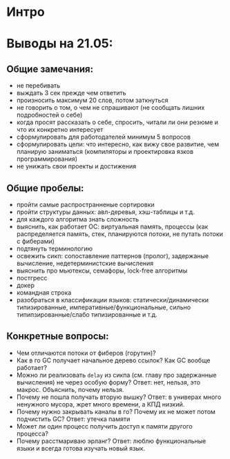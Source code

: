 * Интро

* Выводы на 21.05:

** Общие замечания:
- не перебивать
- выждать 3 сек прежде чем ответить
- произносить максимум 20 слов, потом заткнуться
- не говорить о том, о чем не спрашивают (не сообщать лишних подробностей
  о себе)
- когда просят рассказать о себе, спросить, читали ли они резюме и что их
  конкретно интересует
- сформулировать для работодателей минимум 5 вопросов
- сформулировать цели: что интересно, как вижу свое развитие, чем
  планирую заниматься (компиляторы и проектировка язков
  программирования)
- не унижать свои проекты и достижения

** Общие пробелы:

- пройти самые распространненые сортировки
- пройти структуры данных: авл-деревья, хэш-таблицы и т.д.
- для каждого алгоритма знать сложность
- выяснить, как работает ОС: виртуальная память, процессы (как
  распределяется память, стек, планируются потоки, не путать потоки с фиберами)
- подтянуть терминологию
- освежить сикп: сопоставление паттернов (пролог), задержаные вычисление,
  недетерминистские вычисления
- выяснить про мьютексы, семафоры, lock-free алгоритмы
- постгресс
- докер
- командная строка
- разобраться в классификации языков: статически/динамически
  типизированные, императивные/функциональные, сильно
  типипзированные/слабо типизированные и т.д.

** Конкретные вопросы:

- Чем отличаются потоки от фиберов (горутин)?
- Как в го GC получает начальное дерево ссылок? Как GC вообще работает?
- Можно ли реализовать ~delay~ из сикпа (см. главу про задержанные
  вычисления) не через особую форму? Ответ: нет, нельзя, это
  макрос. Объяснить, почему нельзя.
- Почему не пошла получать вторую вышку? Ответ: в универах много
  ненужного мусора, жрет много времени, а КПД низкий.
- Почему нужно закрывать каналы в го? Почему их не может потом подчистить
  GC? Ответ: утечка памяти
- Может ли один процесс получить доступ к памяти другого процесса?
- Почему расстмариваю эрланг? Ответ: люблю функциональные языки и всегда
  готова изучать новый язык.
